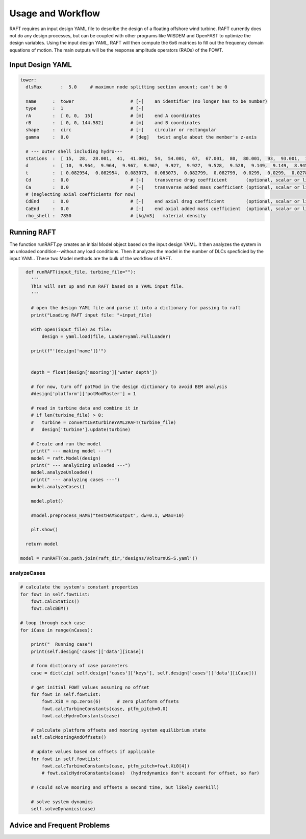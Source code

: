 Usage and Workflow
==================

..
  customize code highlight color through "hll" span css

.. raw:: html

    <style> .highlight .hll {color:#000080; background-color: #eeeeff} </style>
    <style> .fast {color:#000080; background-color: #eeeeff} </style>
    <style> .stnd {color:#008000; background-color: #eeffee} </style>

.. role:: fast
.. role:: stnd



RAFT requires an input design YAML file to describe the design of a floating offshore wind turbine. RAFT currently does not do any 
design processes, but can be coupled with other programs like WISDEM and OpenFAST to optimize the design variables.
Using the input design YAML, RAFT will then compute the 6x6 matrices to fill out the frequency domain equations of motion.
The main outputs will be the response amplitude operators (RAOs) of the FOWT.


Input Design YAML
------------------

.. code-block:: python

    tower:
      dlsMax       :  5.0     # maximum node splitting section amount; can't be 0
    
      name      :  tower                     # [-]    an identifier (no longer has to be number)       
      type      :  1                         # [-]    
      rA        :  [ 0, 0,  15]              # [m]    end A coordinates
      rB        :  [ 0, 0, 144.582]          # [m]    and B coordinates
      shape     :  circ                      # [-]    circular or rectangular
      gamma     :  0.0                       # [deg]   twist angle about the member's z-axis
        
      # --- outer shell including hydro---
      stations  :  [ 15,  28,  28.001,  41,  41.001,  54,  54.001,  67,  67.001,  80,  80.001,  93,  93.001,  106,  106.001,  119,  119.001,  132,  132.001,  144.582 ]    # [-]    location of stations along axis. Will be normalized such that start value maps to rA and end value to rB
      d         :  [ 10,  9.964,  9.964,  9.967,  9.967,  9.927,  9.927,  9.528,  9.528,  9.149,  9.149,  8.945,  8.945,  8.735,  8.735,  8.405,  8.405,  7.321,  7.321,  6.5 ]    # [m]    diameters if circular or side lengths if rectangular (can be pairs)
      t         :  [ 0.082954,  0.082954,  0.083073,  0.083073,  0.082799,  0.082799,  0.0299,  0.0299,  0.027842,  0.027842,  0.025567,  0.025567,  0.022854,  0.022854,  0.02025,  0.02025,  0.018339,  0.018339,  0.021211,  0.021211 ]                     # [m]    wall thicknesses (scalar or list of same length as stations)
      Cd        :  0.0                       # [-]    transverse drag coefficient       (optional, scalar or list of same length as stations)
      Ca        :  0.0                       # [-]    transverse added mass coefficient (optional, scalar or list of same length as stations)
      # (neglecting axial coefficients for now)
      CdEnd     :  0.0                       # [-]    end axial drag coefficient        (optional, scalar or list of same length as stations)
      CaEnd     :  0.0                       # [-]    end axial added mass coefficient  (optional, scalar or list of same length as stations)
      rho_shell :  7850                      # [kg/m3]   material density

 

Running RAFT
------------

The function runRAFT.py creates an initial Model object based on the input design YAML. It then analyzes the system in an 
unloaded condition--without any load conditions. Then it analyzes the model in the number of DLCs specficied by the input YAML.
These two Model methods are the bulk of the workflow of RAFT.

.. code-block:: python

    def runRAFT(input_file, turbine_file=""):
      '''
      This will set up and run RAFT based on a YAML input file.
      '''
      
      # open the design YAML file and parse it into a dictionary for passing to raft
      print("Loading RAFT input file: "+input_file)
      
      with open(input_file) as file:
          design = yaml.load(file, Loader=yaml.FullLoader)
      
      print(f"'{design['name']}'")
      
      
      depth = float(design['mooring']['water_depth'])
      
      # for now, turn off potMod in the design dictionary to avoid BEM analysis
      #design['platform']['potModMaster'] = 1
      
      # read in turbine data and combine it in
      # if len(turbine_file) > 0:
      #   turbine = convertIEAturbineYAML2RAFT(turbine_file)
      #   design['turbine'].update(turbine)
      
      # Create and run the model
      print(" --- making model ---")
      model = raft.Model(design)  
      print(" --- analyizing unloaded ---")
      model.analyzeUnloaded()
      print(" --- analyzing cases ---")
      model.analyzeCases()
      
      model.plot()
      
      #model.preprocess_HAMS("testHAMSoutput", dw=0.1, wMax=10)
      
      plt.show()
    
    return model
    
  model = runRAFT(os.path.join(raft_dir,'designs/VolturnUS-S.yaml'))




analyzeCases
^^^^^^^^^^^^

.. code-block::

        # calculate the system's constant properties
        for fowt in self.fowtList:
            fowt.calcStatics()
            fowt.calcBEM()
            
        # loop through each case
        for iCase in range(nCases):
        
            print("  Running case")
            print(self.design['cases']['data'][iCase])
        
            # form dictionary of case parameters
            case = dict(zip( self.design['cases']['keys'], self.design['cases']['data'][iCase]))   

            # get initial FOWT values assuming no offset
            for fowt in self.fowtList:
                fowt.Xi0 = np.zeros(6)      # zero platform offsets
                fowt.calcTurbineConstants(case, ptfm_pitch=0.0)
                fowt.calcHydroConstants(case)
            
            # calculate platform offsets and mooring system equilibrium state
            self.calcMooringAndOffsets()
            
            # update values based on offsets if applicable
            for fowt in self.fowtList:
                fowt.calcTurbineConstants(case, ptfm_pitch=fowt.Xi0[4])
                # fowt.calcHydroConstants(case)  (hydrodynamics don't account for offset, so far)
            
            # (could solve mooring and offsets a second time, but likely overkill)
            
            # solve system dynamics
            self.solveDynamics(case)











Advice and Frequent Problems
----------------------------
   
   





